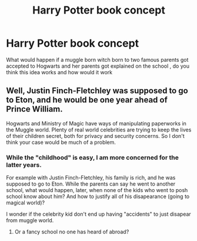 #+TITLE: Harry Potter book concept

* Harry Potter book concept
:PROPERTIES:
:Author: Starkisalive
:Score: 0
:DateUnix: 1558324569.0
:DateShort: 2019-May-20
:END:
What would happen if a muggle born witch born to two famous parents got accepted to Hogwarts and her parents got explained on the school , do you think this idea works and how would it work


** Well, Justin Finch-Fletchley was supposed to go to Eton, and he would be one year ahead of Prince William.

Hogwarts and Ministry of Magic have ways of manipulating paperworks in the Muggle world. Plenty of real world celebrities are trying to keep the lives of their children secret, both for privacy and security concerns. So I don't think your case would be much of a problem.
:PROPERTIES:
:Author: InquisitorCOC
:Score: 5
:DateUnix: 1558325650.0
:DateShort: 2019-May-20
:END:

*** While the "childhood" is easy, I am more concerned for the latter years.

For example with Justin Finch-Fletchley, his family is rich, and he was supposed to go to Eton. While the parents can say he went to another school, what would happen, later, when none of the kids who went to posh school know about him? And how to justify all of his disapearance (going to magical world)?

I wonder if the celebrity kid don't end up having "accidents" to just disapear from muggle world.
:PROPERTIES:
:Author: PlusMortgage
:Score: 4
:DateUnix: 1558348448.0
:DateShort: 2019-May-20
:END:

**** Or a fancy school no one has heard of abroad?
:PROPERTIES:
:Author: random6678
:Score: 1
:DateUnix: 1558352731.0
:DateShort: 2019-May-20
:END:

